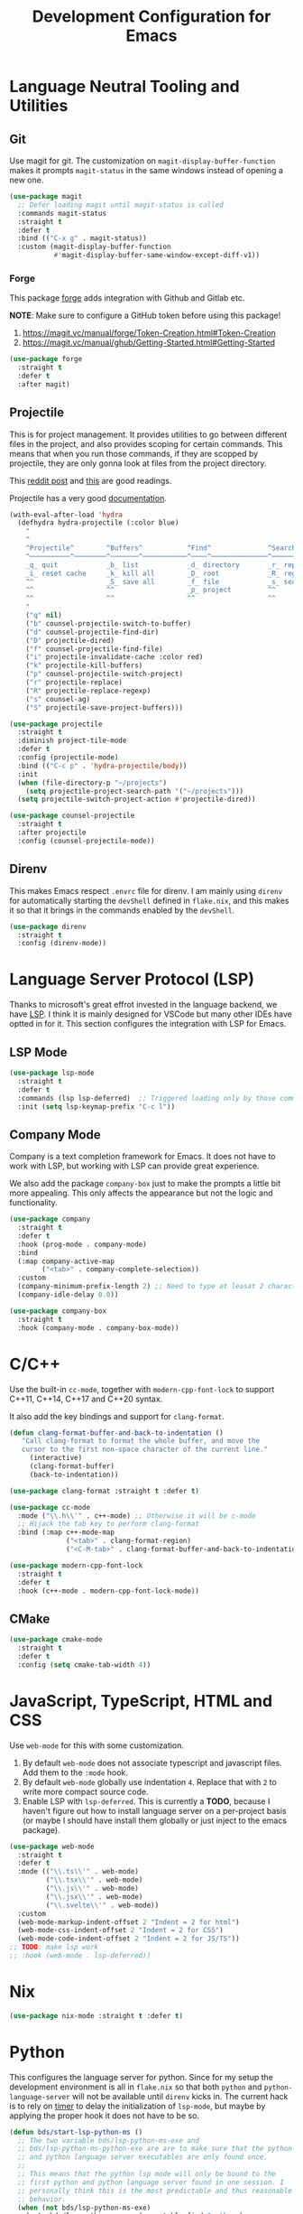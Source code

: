 #+TITLE: Development Configuration for Emacs
#+STARTUP: showall

* Language Neutral Tooling and Utilities

** Git

Use magit for git. The customization on =magit-display-buffer-function= makes it prompts =magit-status= in the same windows instead of opening a new one.

#+begin_src emacs-lisp
  (use-package magit
    ;; Defer loading magit until magit-status is called
    :commands magit-status
    :straight t
    :defer t
    :bind (("C-x g" . magit-status))
    :custom (magit-display-buffer-function
             #'magit-display-buffer-same-window-except-diff-v1))
#+end_src

*** Forge

This package [[https://magit.vc/manual/forge/][forge]] adds integration with Github and Gitlab etc.

*NOTE*: Make sure to configure a GitHub token before using this package!

1. https://magit.vc/manual/forge/Token-Creation.html#Token-Creation
2. https://magit.vc/manual/ghub/Getting-Started.html#Getting-Started

#+begin_src emacs-lisp
  (use-package forge
    :straight t
    :defer t
    :after magit)
#+end_src

** Projectile

This is for project management. It provides utilities to go between different files in the project, and also provides scoping for certain commands. This means that when you run those commands, if they are scopped by projectile, they are only gonna look at files from the project directory.

This [[https://www.reddit.com/r/emacs/comments/azddce/what_workflows_do_you_have_with_projectile_and/][reddit post]] and [[https://www.reddit.com/r/emacs/comments/guzkwo/what_does_projectile_actually_do/][this]] are good readings.

Projectile has a very good [[https://docs.projectile.mx/][documentation]].

#+BEGIN_SRC emacs-lisp
  (with-eval-after-load 'hydra
    (defhydra hydra-projectile (:color blue)
      "
      ^
      ^Projectile^        ^Buffers^           ^Find^              ^Search^
      ^──────────^────────^───────^───────────^────^──────────────^──────^────────────
      _q_ quit            _b_ list            _d_ directory       _r_ replace
      _i_ reset cache     _k_ kill all        _D_ root            _R_ regexp replace
      ^^                  _S_ save all        _f_ file            _s_ search
      ^^                  ^^                  _p_ project         ^^
      ^^                  ^^                  ^^                  ^^
      "
      ("q" nil)
      ("b" counsel-projectile-switch-to-buffer)
      ("d" counsel-projectile-find-dir)
      ("D" projectile-dired)
      ("f" counsel-projectile-find-file)
      ("i" projectile-invalidate-cache :color red)
      ("k" projectile-kill-buffers)
      ("p" counsel-projectile-switch-project)
      ("r" projectile-replace)
      ("R" projectile-replace-regexp)
      ("s" counsel-ag)
      ("S" projectile-save-project-buffers)))

  (use-package projectile
    :straight t
    :diminish project-tile-mode
    :defer t
    :config (projectile-mode)
    :bind (("C-c p" . 'hydra-projectile/body))
    :init
    (when (file-directory-p "~/projects")
      (setq projectile-project-search-path '("~/projects")))
    (setq projectile-switch-project-action #'projectile-dired))

  (use-package counsel-projectile
    :straight t
    :after projectile
    :config (counsel-projectile-mode))
#+END_SRC

** Direnv

This makes Emacs respect =.envrc= file for direnv. I am mainly using =direnv= for automatically starting the =devShell= defined in =flake.nix=, and this makes it so that it brings in the commands enabled by the =devShell=.

#+begin_src emacs-lisp
  (use-package direnv
    :straight t
    :config (direnv-mode))
#+end_src

* Language Server Protocol (LSP)

Thanks to microsoft's great effrot invested in the language backend, we have [[https://microsoft.github.io/language-server-protocol/][LSP]]. I think it is mainly designed for VSCode but many other IDEs have optted in for it. This section configures the integration with LSP for Emacs.

** LSP Mode

#+begin_src emacs-lisp
  (use-package lsp-mode
    :straight t
    :defer t
    :commands (lsp lsp-deferred)  ;; Triggered loading only by those commands
    :init (setq lsp-keymap-prefix "C-c l"))
#+end_src

** Company Mode

Company is a text completion framework for Emacs. It does not have to work with LSP, but working with LSP can provide great experience.

We also add the package =company-box= just to make the prompts a little bit more appealing. This only affects the appearance but not the logic and functionality.

#+begin_src emacs-lisp
  (use-package company
    :straight t
    :defer t
    :hook (prog-mode . company-mode)
    :bind
    (:map company-active-map
          ("<tab>" . company-complete-selection))
    :custom
    (company-minimum-prefix-length 2) ;; Need to type at leasat 2 characters
    (company-idle-delay 0.0))

  (use-package company-box
    :straight t
    :hook (company-mode . company-box-mode))
#+end_src

* C/C++

Use the built-in =cc-mode=, together with =modern-cpp-font-lock= to support C++11, C++14, C++17 and C++20 syntax.

It also add the key bindings and support for =clang-format=.

#+begin_src emacs-lisp
  (defun clang-format-buffer-and-back-to-indentation ()
     "Call clang-format to format the whole buffer, and move the
     cursor to the first non-space character of the current line."
       (interactive)
       (clang-format-buffer)
       (back-to-indentation))

  (use-package clang-format :straight t :defer t)

  (use-package cc-mode
    :mode ("\\.h\\'" . c++-mode) ;; Otherwise it will be c-mode
    ;; Hijack the tab key to perform clang-format
    :bind (:map c++-mode-map
                ("<tab>" . clang-format-region)
                ("<C-M-tab>" . clang-format-buffer-and-back-to-indentation)))

  (use-package modern-cpp-font-lock
    :straight t
    :defer t
    :hook (c++-mode . modern-cpp-font-lock-mode))
#+end_src

** CMake

#+begin_src emacs-lisp
  (use-package cmake-mode
    :straight t
    :defer t
    :config (setq cmake-tab-width 4))
#+end_src

* JavaScript, TypeScript, HTML and CSS

Use =web-mode= for this with some customization.

1. By default =web-mode= does not associate typescript and javascript files. Add them to the =:mode= hook.
2. By default =web-mode= globally use indentation =4=. Replace that with =2= to write more compact source code.
3. Enable LSP with =lsp-deferred=. This is currently a *TODO*, because I haven't figure out how to install language server on a per-project basis (or maybe I should have install them globally or just inject to the emacs package).

#+begin_src emacs-lisp
  (use-package web-mode
    :straight t
    :defer t
    :mode (("\\.ts\\'" . web-mode)
           ("\\.tsx\\'" . web-mode)
           ("\\.js\\'" . web-mode)
           ("\\.jsx\\'" . web-mode)
           ("\\.svelte\\'" . web-mode))
    :custom
    (web-mode-markup-indent-offset 2 "Indent = 2 for html")
    (web-mode-css-indent-offset 2 "Indent = 2 for CSS")
    (web-mode-code-indent-offset 2 "Indent = 2 for JS/TS"))
  ;; TODO: make lsp work
  ;; :hook (web-mode . lsp-deferred))
#+end_src

* Nix

#+begin_src emacs-lisp
  (use-package nix-mode :straight t :defer t)
#+end_src

* Python

This configures the language server for python. Since for my setup the development environment is all in =flake.nix= so that both =python= and =python-language-server= will not be available until =direnv= kicks in. The current hack is to rely on [[https://www.gnu.org/software/emacs/manual/html_node/elisp/Timers.html][timer]] to delay the initialization of =lsp-mode=, but maybe by applying the proper hook it does not have to be so.

#+begin_src emacs-lisp
    (defun bds/start-lsp-python-ms ()
      ;; The two variable bds/lsp-python-ms-exe and
      ;; bds/lsp-python-ms-python-exe are are to make sure that the python
      ;; and python language server executables are only found once.
      ;;
      ;; This means that the python lsp mode will only be bound to the
      ;; first python and python language server found in one session. I
      ;; personally think this is the most predictable and thus reasonable
      ;; behavior.
      (when (not bds/lsp-python-ms-exe)
        (setq bds/lsp-python-ms-exe (executable-find "python-language-server")))
      (when (not bds/lsp-python-ms-python-exe)
        (setq bds/lsp-python-ms-python-exe (executable-find "python")))

      (when (and bds/lsp-python-ms-python-exe
                 bds/lsp-python-ms-exe)
        (setq lsp-python-ms-executable bds/lsp-python-ms-exe)
        (setq lsp-python-ms-python-executable bds/lsp-python-ms-python-exe)
        (require 'lsp-python-ms)
        (lsp)))

    (defun bds/start-lsp-pyright ()
      ;; The two variable bds/lsp-python-ms-exe and
      ;; bds/lsp-python-ms-python-exe are are to make sure that the python
      ;; and python language server executables are only found once.
      ;;
      ;; This means that the python lsp mode will only be bound to the
      ;; first python and python language server found in one session. I
      ;; personally think this is the most predictable and thus reasonable
      ;; behavior.
        (require 'lsp-pyright)
        (lsp))


    (use-package lsp-pyright
      :straight t
      :init
      (defvar bds/lsp-python-ms-exe nil)
      (defvar bds/lsp-python-ms-python-exe nil)
      (setq lsp-python-ms-auto-install-server nil) ;; Let me manage it
      (setq lsp-pyright-stub-path
            (concat (getenv "HOME") ".local/share/pytypestubs/python-type-stubs"))
      (setq lsp-pyright-typeshed-paths
            `(,(concat (getenv "HOME") ".local/share/pytypestubs/typeshed")))
      :hook (python-mode . (lambda ()
                             ;; Wait for 2 seconds delay before lsp mode
                             ;; kicks in. This is to wait for the direnv
                             ;; to be activated which brings in the python
                             ;; and python language server.
                             (run-at-time "2 sec" nil #'bds/start-lsp-pyright))))
#+end_src

* Protocol Buffer

#+begin_src emacs-lisp
  (use-package protobuf-mode :straight t :defer t)
#+end_src

* Rust
#+begin_src emacs-lisp
  (use-package rust-mode :straight t :defer t)
#+end_src

* Common Lisp

#+begin_src emacs-lisp
  (use-package slime
    :straight t
    :defer t
    :config
    (setq inferior-lisp-program "quicklisp run")
    (slime-setup '(slime-fancy)))
#+end_src

* Ledger and Beancount

** Ledger

*TODO*: Add a hydra map for ledger mode.

#+begin_src emacs-lisp
  (use-package ledger-mode :straight t :defer t)
#+end_src

** Beancount

#+begin_src emacs-lisp
  (use-package beancount
    :straight (beancount-mode :type git :host github :repo "beancount/beancount-mode"
                              :branch "main")
    :defer t
    :init (add-to-list 'auto-mode-alist '("\\.beancount\\'" . beancount-mode))
    :custom
    (beancount-highlight-transaction-at-point t))
#+end_src

#+begin_src emacs-lisp
  (defun bds/beancount-chapter ()
    (interactive)
    ;; TODO Read this from a template file instead of something like this.
    (let ((this-date (format-time-string "%Y.%m.%d")))
      ;; Chapter Title
      (insert ";; +------------------------------------------------------------+\n")
      (insert (format ";; | %s Account Management                              |\n"
                      this-date))
      (insert ";; +------------------------------------------------------------+\n")
      (insert "\n\n")

      ;; Section Chase
      (insert (format ";; %s Chase\n" this-date))
      (insert (format ";; --------------------\n"))
      (insert "\n\n")

      ;; Section Chase
      (insert (format ";; %s Chase\n" this-date))
      (insert (format ";; --------------------\n"))
      (insert "\n\n")

      ;; Section Rental
      (insert (format ";; %s Rental \n" this-date))
      (insert (format ";; -------------------------\n"))
      (insert "pushtag #rental\n")
      (insert "\n\n")
      (insert "poptag #rental\n")
      (insert "\n\n")))
#+end_src

* Docker

The =dockerfile-mode= makes emacs recognize =Dockerfile= syntax
correctly.

#+begin_src emacs-lisp
  (use-package dockerfile-mode
    :straight t
    :defer t
    :init (add-to-list 'auto-mode-alist '("Dockerfile\\'" . dockerfile-mode)))
#+end_src

* LaTeX

#+BEGIN_SRC emacs-lisp
  (use-package tex :straight auctex :defer t)
#+END_SRC

* Graphviz (DOT)

#+begin_src emacs-lisp
  (use-package graphviz-dot-mode
    :straight t
    :defer t
    :custom (graphviz-dot-indent-width 4))
#+end_src

* XML

Default indentation is 2. Make it 4.

#+begin_src emacs-lisp
  (setq nxml-child-indent 4
        nxml-attribute-indent 4)
#+end_src
